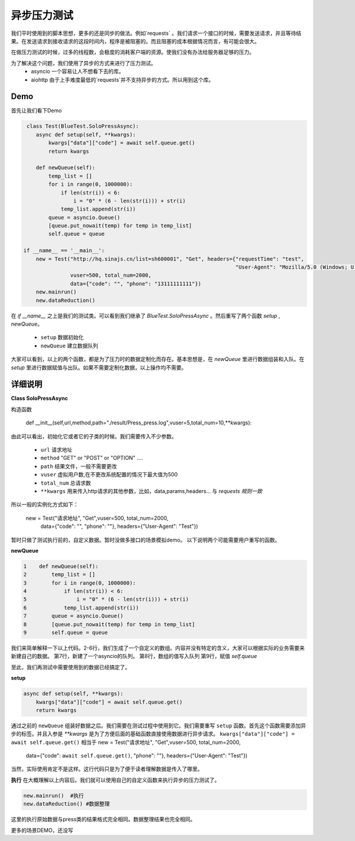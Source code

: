 异步压力测试
=======
我们平时使用到的脚本思想，更多的还是同步的做法。例如`requests` 。我们请求一个接口的时候，需要发送请求，并且等待结果。在发送请求到接收请求的这段时间内，程序是被阻塞的。而且阻塞的成本根据情况而言，有可能会很大。

在做压力测试的时候，过多的线程数，会极度的消耗客户端的资源。使我们没有办法给服务器足够的压力。

为了解决这个问题，我们使用了异步的方式来进行了压力测试。
   * asyncio 一个容易让人不想看下去的库。
   * aiohttp 由于上手难度最低的`requests`并不支持异步的方式。所以用到这个库。 

Demo
------

首先让我们看下Demo

.. code-block:: python

     class Test(BlueTest.SoloPressAsync):
        async def setup(self, **kwargs):
            kwargs["data"]["code"] = await self.queue.get()
            return kwargs
    
        def newQueue(self):
            temp_list = []
            for i in range(0, 1000000):
                if len(str(i)) < 6:
                    i = "0" * (6 - len(str(i))) + str(i)
                temp_list.append(str(i))
            queue = asyncio.Queue()
            [queue.put_nowait(temp) for temp in temp_list]
            self.queue = queue
                
    if __name__ == '__main__':
        new = Test("http://hq.sinajs.cn/list=sh600001", "Get", headers={"requestTime": "test",
                                                                        "User-Agent": "Mozilla/5.0 (Windows; U; Windows NT 6.1; en-us) AppleWebKit/534.50 (KHTML, like Gecko) Version/5.1 Safari/534.50 IE 9.0"},
                   vuser=500, total_num=2000,
                   data={"code": "", "phone": "13111111111"})
        new.mainrun()
        new.dataReduction()
    
在 `if __name__` 之上是我们的测试类。可以看到我们继承了 `BlueTest.SoloPressAsync` 。然后重写了两个函数 `setup` , `newQueue`。

   * ``setup`` 数据初始化
   * ``newQueue`` 建立数据队列
   
大家可以看到，以上的两个函数，都是为了压力时的数据定制化而存在。基本思想是，在 `newQueue` 里进行数据组装和入队。在 `setup` 里进行数据赋值与出队。如果不需要定制化数据，以上操作均不需要。

详细说明
------
**Class SoloPressAsync**

构造函数

    def __init__(self,url,method,path="./result/Press_press.log",vuser=5,total_num=10,**kwargs):
    
由此可以看出，初始化它或者它的子类的时候。我们需要传入不少参数。

   * ``url`` 请求地址
   * ``method`` "GET" or "POST" or "OPTION" ....
   * ``path`` 结果文件，一般不需要更改
   * ``vuser`` 虚拟用户数,在不更改系统配置的情况下最大值为500
   * ``total_num`` 总请求数
   * ``**kwargs`` 用来传入http请求的其他参数，比如，data,params,headers... 与 `requests 规则一致`

所以一般的实例化方式如下：

        new = Test("请求地址", "Get",vuser=500, total_num=2000,
                   data={"code": "", "phone": ""}, headers={"User-Agent": "Test"})
                   
暂时只做了测试执行前的，自定义数据。暂时没做多接口的场景模拟demo。
以下说明两个可能需要用户重写的函数。

**newQueue**

.. code-block:: python

    1    def newQueue(self):
    2        temp_list = []
    3        for i in range(0, 1000000):
    4            if len(str(i)) < 6:
    5                i = "0" * (6 - len(str(i))) + str(i)
    6            temp_list.append(str(i))
    7        queue = asyncio.Queue()
    8        [queue.put_nowait(temp) for temp in temp_list]
    9        self.queue = queue

我们来简单解释一下以上代码。2-6行，我们生成了一个自定义的数组。内容并没有特定的含义，大家可以根据实际的业务需要来新建自己的数据。
第7行，新建了一个asyncio的队列。
第8行，数组的值写入队列
第9行，赋值 `self.queue` 

至此，我们再测试中需要使用到的数据已经搞定了。

**setup**

.. code-block:: python

        async def setup(self, **kwargs):
            kwargs["data"]["code"] = await self.queue.get()
            return kwargs

通过之前的 ``newQueue`` 组装好数据之后。我们需要在测试过程中使用到它。我们需要重写 ``setup`` 函数。首先这个函数需要添加异步的标签。并且入参是  `**kwargs` 是为了方便后面的基础函数直接使用数据进行异步请求。
``kwargs["data"]["code"] = await self.queue.get()`` 相当于 
new = Test("请求地址", "Get",vuser=500, total_num=2000,
                   data={"code": ``await self.queue.get()``, "phone": ""}, headers={"User-Agent": "Test"})

当然，实际使用肯定不是这样。这行代码只是为了便于读者理解数据是传入了哪里。

**执行**
在大概理解以上内容后。我们就可以使用自己的自定义函数来执行异步的压力测试了。

.. code-block:: python

        new.mainrun()  #执行
        new.dataReduction() #数据整理

这里的执行原始数据与press类的结果格式完全相同。数据整理结果也完全相同。


更多的场景DEMO，还没写











